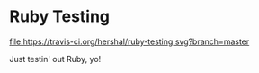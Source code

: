 * Ruby Testing
[[https://travis-ci.org/hershal/ruby-testing][file:https://travis-ci.org/hershal/ruby-testing.svg?branch=master]]

Just testin' out Ruby, yo!
